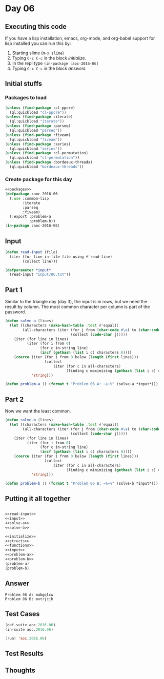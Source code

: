 #+STARTUP: indent contents
#+OPTIONS: num:nil toc:nil
* Day 06
** Executing this code
If you have a lisp installation, emacs, org-mode, and org-babel
support for lisp installed you can run this by:
1. Starting slime (=M-x slime=)
2. Typing =C-c C-c= in the block [[initialize][initialize]].
3. In the repl type =(in-package :aoc-2016-06)=
4. Typing =C-c C-c= in the block [[answers][answers]]
** Initial stuffs
*** Packages to load
#+NAME: packages
#+BEGIN_SRC lisp :results silent
  (unless (find-package :cl-ppcre)
    (ql:quickload "cl-ppcre"))
  (unless (find-package :iterate)
    (ql:quickload "iterate"))
  (unless (find-package :parseq)
    (ql:quickload "parseq"))
  (unless (find-package :fiveam)
    (ql:quickload "fiveam"))
  (unless (find-package :series)
    (ql:quickload "series"))
  (unless (find-package :cl-permutation)
    (ql:quickload "cl-permutation"))
  (unless (find-package :bordeaux-threads)
    (ql:quickload "bordeaux-threads"))
#+END_SRC
*** Create package for this day
#+NAME: initialize
#+BEGIN_SRC lisp :noweb yes :results silent
  <<packages>>
  (defpackage :aoc-2016-06
    (:use :common-lisp
          :iterate
          :parseq
          :fiveam)
    (:export :problem-a
             :problem-b))
  (in-package :aoc-2016-06)
#+END_SRC
** Input
#+NAME: read-input
#+BEGIN_SRC lisp :results silent
  (defun read-input (file)
    (iter (for line in-file file using #'read-line)
          (collect line)))
#+END_SRC
#+NAME: input
#+BEGIN_SRC lisp :noweb yes :results silent
  (defparameter *input*
    (read-input "input/06.txt"))
#+END_SRC
** Part 1
Similar to the triangle day (day 3), the input is in rows, but we need
the result by column. The most common character per column is part of
the password.
#+NAME: solve-a
#+BEGIN_SRC lisp :noweb yes :results silent
  (defun solve-a (lines)
    (let ((characters (make-hash-table :test #'equal))
          (all-characters (iter (for j from (char-code #\a) to (char-code #\z))
                                (collect (code-char j)))))
      (iter (for line in lines)
            (iter (for i from 0)
                  (for c in-string line)
                  (incf (gethash (list i c) characters 0))))
      (coerce (iter (for i from 0 below (length (first lines)))
                    (collect
                        (iter (for c in all-characters)
                              (finding c maximizing (gethash (list i c) characters 0)))))
              'string)))
#+END_SRC
#+NAME: problem-a
#+BEGIN_SRC lisp :noweb yes :results silent
  (defun problem-a () (format t "Problem 06 A: ~a~%" (solve-a *input*)))
#+END_SRC
** Part 2
Now we want the least common.
#+NAME: solve-b
#+BEGIN_SRC lisp :noweb yes :results silent
  (defun solve-b (lines)
    (let ((characters (make-hash-table :test #'equal))
          (all-characters (iter (for j from (char-code #\a) to (char-code #\z))
                                (collect (code-char j)))))
      (iter (for line in lines)
            (iter (for i from 0)
                  (for c in-string line)
                  (incf (gethash (list i c) characters 0))))
      (coerce (iter (for i from 0 below (length (first lines)))
                    (collect
                        (iter (for c in all-characters)
                              (finding c minimizing (gethash (list i c) characters 0)))))
              'string)))
#+END_SRC

#+NAME: problem-b
#+BEGIN_SRC lisp :noweb yes :results silent
  (defun problem-b () (format t "Problem 06 B: ~a~%" (solve-b *input*)))
#+END_SRC
** Putting it all together
#+NAME: structs
#+BEGIN_SRC lisp :noweb yes :results silent

#+END_SRC
#+NAME: functions
#+BEGIN_SRC lisp :noweb yes :results silent
  <<read-input>>
  <<input>>
  <<solve-a>>
  <<solve-b>>
#+END_SRC
#+NAME: answers
#+BEGIN_SRC lisp :results output :exports both :noweb yes :tangle 2016.06.lisp
  <<initialize>>
  <<structs>>
  <<functions>>
  <<input>>
  <<problem-a>>
  <<problem-b>>
  (problem-a)
  (problem-b)
#+END_SRC
** Answer
#+RESULTS: answers
: Problem 06 A: nabgqlcw
: Problem 06 B: ovtrjcjh
** Test Cases
#+NAME: test-cases
#+BEGIN_SRC lisp :results output :exports both
  (def-suite aoc.2016.06)
  (in-suite aoc.2016.06)

  (run! 'aoc.2016.06)
#+END_SRC
** Test Results
#+RESULTS: test-cases
** Thoughts
